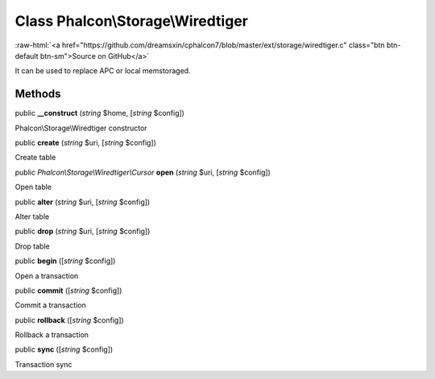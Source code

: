 Class **Phalcon\\Storage\\Wiredtiger**
======================================

.. role:: raw-html(raw)
   :format: html

:raw-html:`<a href="https://github.com/dreamsxin/cphalcon7/blob/master/ext/storage/wiredtiger.c" class="btn btn-default btn-sm">Source on GitHub</a>`

It can be used to replace APC or local memstoraged.


Methods
-------

public  **__construct** (*string* $home, [*string* $config])

Phalcon\\Storage\\Wiredtiger constructor



public  **create** (*string* $uri, [*string* $config])

Create table



public *Phalcon\\Storage\\Wiredtiger\\Cursor*  **open** (*string* $uri, [*string* $config])

Open table



public  **alter** (*string* $uri, [*string* $config])

Alter table



public  **drop** (*string* $uri, [*string* $config])

Drop table



public  **begin** ([*string* $config])

Open a transaction



public  **commit** ([*string* $config])

Commit a transaction



public  **rollback** ([*string* $config])

Rollback a transaction



public  **sync** ([*string* $config])

Transaction sync



